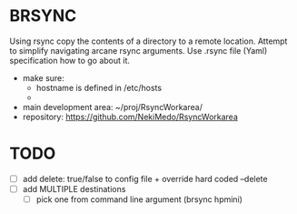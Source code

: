 * BRSYNC
Using rsync copy the contents of a directory to a remote location.
Attempt to simplify navigating arcane rsync arguments.
Use .rsync file (Yaml) specification how to go about it.
  - make sure:
    - hostname is defined in /etc/hosts
    -
  - main development area: ~/proj/RsyncWorkarea/
  - repository: https://github.com/NekiMedo/RsyncWorkarea

* TODO
 - [ ] add delete: true/false to config file + override hard coded --delete
 - [ ] add MULTIPLE destinations
   - [ ] pick one from command line argument (brsync hpmini)
